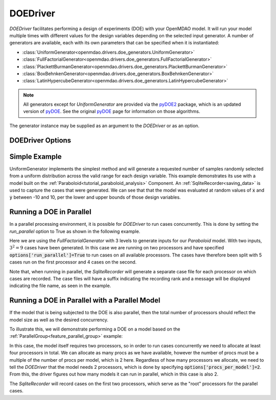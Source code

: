 .. _doe_driver:

*********
DOEDriver
*********

`DOEDriver` facilitates performing a design of experiments (DOE) with your OpenMDAO model.
It will run your model multiple times with different values for the design variables
depending on the selected input generator. A number of generators are available, each with
its own parameters that can be specified when it is instantiated:

* :class:`UniformGenerator<openmdao.drivers.doe_generators.UniformGenerator>`
* :class:`FullFactorialGenerator<openmdao.drivers.doe_generators.FullFactorialGenerator>`
* :class:`PlackettBurmanGenerator<openmdao.drivers.doe_generators.PlackettBurmanGenerator>`
* :class:`BoxBehnkenGenerator<openmdao.drivers.doe_generators.BoxBehnkenGenerator>`
* :class:`LatinHypercubeGenerator<openmdao.drivers.doe_generators.LatinHypercubeGenerator>`

.. note::
    All generators except for `UniformGenerator` are provided via the `pyDOE2`_ package,
    which is an updated version of `pyDOE`_.  See the original `pyDOE`_ page for
    information on those algorithms.

The generator instance may be supplied as an argument to the `DOEDriver` or as an option.

DOEDriver Options
-----------------

.. embed-options::
    openmdao.drivers.doe_driver
    DOEDriver
    options

Simple Example
--------------
UniformGenerator implements the simplest method and will generate a requested number of
samples randomly selected from a uniform distribution across the valid range for each
design variable. This example demonstrates its use with a model built on the
:ref:`Paraboloid<tutorial_paraboloid_analysis>` Component.
An :ref:`SqliteRecorder<saving_data>` is used to capture the cases that were generated.
We can see that that the model was evaluated at random values of :code:`x` and :code:`y`
between -10 and 10, per the lower and upper bounds of those design variables.

.. embed-code::
    openmdao.drivers.tests.test_doe_driver.TestDOEDriverFeature.test_uniform
    :layout: interleave

.. _doe_driver_parallel:

Running a DOE in Parallel
-------------------------

In a parallel processing environment, it is possible for `DOEDriver` to run
cases concurrently. This is done by setting the `run_parallel` option to True as shown
in the following example.

Here we are using the `FullFactorialGenerator` with 3 levels to generate inputs
for our `Paraboloid` model. With two inputs, :math:`3^2=9` cases have been
generated. In this case we are running on two processors and have specified
:code:`options['run_parallel']=True` to run cases on all available processors.
The cases have therefore been split with 5 cases run on the first processor
and 4 cases on the second.

Note that, when running in parallel, the `SqliteRecorder` will generate a separate
case file for each processor on which cases are recorded. The case files will have a
suffix indicating the recording rank and a message will be displayed indicating the
file name, as seen in the example.

.. embed-code::
    openmdao.drivers.tests.test_doe_driver.TestParallelDOEFeature.test_full_factorial
    :layout: interleave


Running a DOE in Parallel with a Parallel Model
-----------------------------------------------

If the model that is being subjected to the DOE is also parallel, then the total
number of processors should reflect the model size as well as the desired concurrency.

To illustrate this, we will demonstrate performing a DOE on a model based on the
:ref:`ParallelGroup<feature_parallel_group>` example:

.. embed-code::
    openmdao.test_suite.groups.parallel_groups.FanInGrouped
    :layout: code

In this case, the model itself requires two processors, so in order to run cases
concurrently we need to allocate at least four processors in total. We can allocate
as many procs as we have available, however the number of procs must be a multiple
of the number of procs per model, which is 2 here. Regardless of how many processors
we allocate, we need to tell the `DOEDriver` that the model needs 2 processors, which
is done by specifying :code:`options['procs_per_model']=2`. From this, the driver
figures out how many models it can run in parallel, which in this case is also 2.

The `SqliteRecorder` will record cases on the first two processors, which serve as
the "root" processors for the parallel cases.

.. embed-code::
    openmdao.drivers.tests.test_doe_driver.TestParallelDOEFeature2.test_fan_in_grouped
    :layout: code, output

.. _pyDOE: https://pythonhosted.org/pyDOE
.. _pyDOE2: https://pypi.org/project/pyDOE2

.. tags:: Driver, DOE

